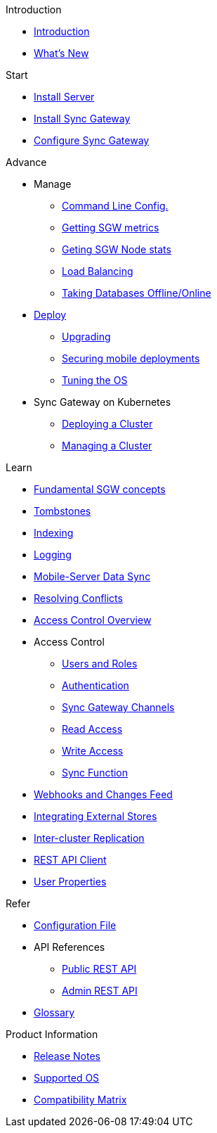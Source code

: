 .Introduction
* xref:introduction.adoc[Introduction]
* xref:index.adoc[What's New]

//.{empty}
//* xref:starter-overview.adoc[START]
.Start
* xref:starter-install-svr.adoc[Install Server]
* xref:starter-install-sgw.adoc[Install Sync Gateway]
* xref:starter-config.adoc[Configure Sync Gateway]
// * xref:data-modeling.adoc[Data Modeling]

.Advance
//* xref:adv-working-with-tombstones.adoc[Working with tombstones]
* Manage
** xref:command-line-options.adoc[Command Line Config.]
** xref:stats-monitoring.adoc[Getting SGW metrics]
** xref:sgcollect-info.adoc[Geting SGW Node stats]
** xref:load-balancer.adoc[Load Balancing]
** xref:database-offline.adoc[Taking Databases Offline/Online]
* xref:deployment.adoc[Deploy]
** xref:upgrade.adoc[Upgrading]
** xref:security.adoc[Securing mobile deployments]
** xref:os-level-tuning.adoc[Tuning the OS]
* Sync Gateway on Kubernetes
** xref:kubernetes/deploy-cluster.adoc[Deploying a Cluster]
** xref:kubernetes/manage-cluster.adoc[Managing a Cluster]

.Learn
* xref:concept-fundamentals.adoc[Fundamental SGW concepts]
* xref:concept-tombstones.adoc[Tombstones]
* xref:indexing.adoc[Indexing]
* xref:logging.adoc[Logging]
* xref:shared-bucket-access.adoc[Mobile-Server Data Sync]
* xref:resolving-conflicts.adoc[Resolving Conflicts]
* xref:concept-access-control-ovw.adoc[Access Control Overview]
* Access Control
** xref:users-and-roles.adoc[Users and Roles]
** xref:authentication.adoc[Authentication]
** xref:sync-gateway-channels.adoc[Sync Gateway Channels]
** xref:read-access.adoc[Read Access]
** xref:write-access.adoc[Write Access]
** xref:sync-function.adoc[Sync Function]
* xref:server-integration.adoc[Webhooks and Changes Feed]
* xref:integrating-external-stores.adoc[Integrating External Stores]
* xref:running-replications.adoc[Inter-cluster Replication]
* xref:rest-api-client.adoc[REST API Client]
* xref:user-props.adoc[User Properties]

.Refer
* xref:config-properties.adoc[Configuration File]
* API References
** xref:rest-api.adoc[Public REST API]
** xref:admin-rest-api.adoc[Admin REST API]
* xref:refer-glossary.adoc[Glossary]

.Product Information
* xref:release-notes.adoc[Release Notes]
* xref:supported-os.adoc[Supported OS]
* xref:compatibility-matrix.adoc[Compatibility Matrix]

